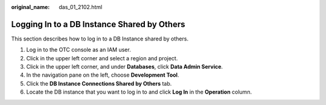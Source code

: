 :original_name: das_01_2102.html

.. _das_01_2102:

Logging In to a DB Instance Shared by Others
============================================

This section describes how to log in to a DB Instance shared by others.

#. Log in to the OTC console as an IAM user.
#. Click |image1| in the upper left corner and select a region and project.
#. Click |image2| in the upper left corner, and under **Databases**, click **Data Admin Service**.
#. In the navigation pane on the left, choose **Development Tool**.
#. Click the **DB Instance Connections Shared by Others** tab.
#. Locate the DB instance that you want to log in to and click **Log In** in the **Operation** column.

.. |image1| image:: /_static/images/en-us_image_0000001694653209.png
.. |image2| image:: /_static/images/en-us_image_0000001694653201.png
